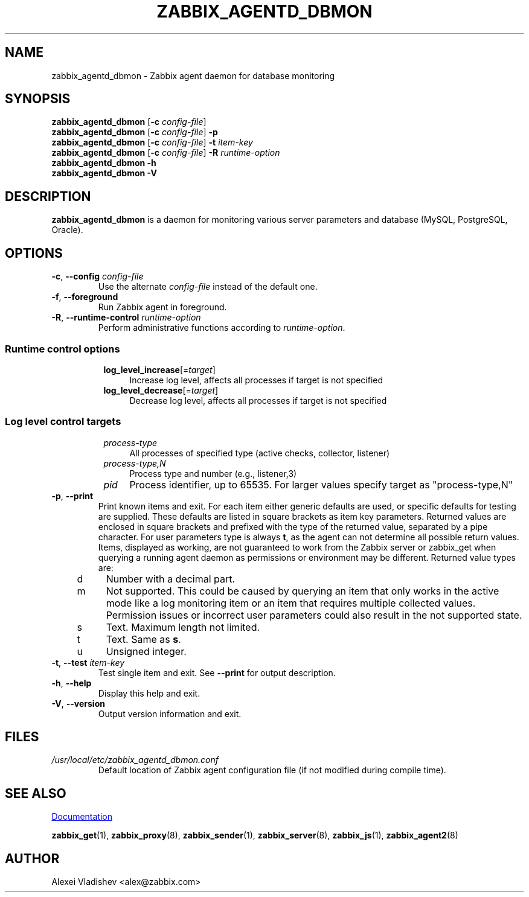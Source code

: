.\" Start URL macro. Copied from an-ext.tmac for portability
.de UR
.  ds m1 \\$1\"
.  nh
.  if \\n(mH \{\
.    \" Start diversion in a new environment.
.    do ev URL-div
.    do di URL-div
.  \}
..
.\" End URL macro. Copied from an-ext.tmac for portability
.de UE
.  ie \\n(mH \{\
.    br
.    di
.    ev
.
.    \" Has there been one or more input lines for the link text?
.    ie \\n(dn \{\
.      do HTML-NS "<a href=""\\*(m1"">"
.      \" Yes, strip off final newline of diversion and emit it.
.      do chop URL-div
.      do URL-div
\c
.      do HTML-NS </a>
.    \}
.    el \
.      do HTML-NS "<a href=""\\*(m1"">\\*(m1</a>"
\&\\$*\"
.  \}
.  el \
\\*(la\\*(m1\\*(ra\\$*\"
.
.  hy \\n(HY
..
.TH ZABBIX_AGENTD_DBMON 8 "2020\-03\-24" Zabbix
.SH NAME
zabbix_agentd_dbmon \- Zabbix agent daemon for database monitoring
.SH SYNOPSIS
.B zabbix_agentd_dbmon
.RB [ \-c
.IR config\-file ]
.br
.B zabbix_agentd_dbmon
.RB [ \-c
.IR config\-file ]
.B \-p
.br
.B zabbix_agentd_dbmon
.RB [ \-c
.IR config\-file ]
.B \-t
.I item\-key
.br
.B zabbix_agentd_dbmon
.RB [ \-c
.IR config\-file ]
.B \-R
.I runtime\-option
.br
.B zabbix_agentd_dbmon \-h
.br
.B zabbix_agentd_dbmon \-V
.SH DESCRIPTION
.B zabbix_agentd_dbmon
is a daemon for monitoring various server parameters and database (MySQL, PostgreSQL, Oracle). 
.SH OPTIONS
.IP "\fB\-c\fR, \fB\-\-config\fR \fIconfig\-file\fR"
Use the alternate \fIconfig\-file\fR instead of the default one.
.IP "\fB\-f\fR, \fB\-\-foreground\fR"
Run Zabbix agent in foreground.
.IP "\fB\-R\fR, \fB\-\-runtime\-control\fR \fIruntime\-option\fR"
Perform administrative functions according to \fIruntime\-option\fR.
.SS
.RS 4
Runtime control options
.RS 4
.TP 4
\fBlog_level_increase\fR[=\fItarget\fR]
Increase log level, affects all processes if target is not specified
.RE
.RS 4
.TP 4
\fBlog_level_decrease\fR[=\fItarget\fR]
Decrease log level, affects all processes if target is not specified
.RE
.RE
.SS
.RS 4
Log level control targets
.RS 4
.TP 4
.I process\-type
All processes of specified type (active\ checks, collector, listener)
.RE
.RS 4
.TP 4
.I process\-type,N
Process type and number (e.g., listener,3)
.RE
.RS 4
.TP 4
.I pid
Process identifier, up to 65535. For larger values specify target as "process\-type,N"
.RE
.RE
.IP "\fB\-p\fR, \fB\-\-print\fR"
Print known items and exit.
For each item either generic defaults are used, or specific defaults for testing are supplied.
These defaults are listed in square brackets as item key parameters.
Returned values are enclosed in square brackets and prefixed with the type of the returned value, separated by a pipe character.
For user parameters type is always \fBt\fR, as the agent can not determine all possible return values.
Items, displayed as working, are not guaranteed to work from the Zabbix server or zabbix_get when querying a running agent daemon as permissions or environment may be different.
Returned value types are:
.RS 4
.TP 4
d
Number with a decimal part.
.RE
.RS 4
.TP 4
m
Not supported.
This could be caused by querying an item that only works in the active mode like a log monitoring item or an item that requires multiple collected values.
Permission issues or incorrect user parameters could also result in the not supported state.
.RE
.RS 4
.TP 4
s
Text.
Maximum length not limited.
.RE
.RS 4
.TP 4
t
Text.
Same as \fBs\fR.
.RE
.RS 4
.TP 4
u
Unsigned integer.
.RE
.IP "\fB\-t\fR, \fB\-\-test\fR \fIitem\-key\fR"
Test single item and exit.
See \fB\-\-print\fR for output description.
.IP "\fB\-h\fR, \fB\-\-help\fR"
Display this help and exit.
.IP "\fB\-V\fR, \fB\-\-version\fR"
Output version information and exit.
.SH FILES
.TP
.I /usr/local/etc/zabbix_agentd_dbmon.conf
Default location of Zabbix agent configuration file (if not modified during compile time).
.SH "SEE ALSO"
.UR https://www.zabbix.com/manuals
Documentation
.UE
.PP
.BR zabbix_get (1),
.BR zabbix_proxy (8),
.BR zabbix_sender (1),
.BR zabbix_server (8),
.BR zabbix_js (1),
.BR zabbix_agent2 (8)
.SH AUTHOR
Alexei Vladishev <alex@zabbix.com>
